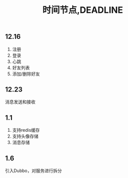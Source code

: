 #+title: 时间节点,DEADLINE

** 12.16
   1. 注册
   2. 登录
   3. 心跳
   4. 好友列表
   5. 添加/删除好友
** 12.23
   消息发送和接收
** 1.1
   1. 支持redis缓存
   2. 支持头像存储
   3. 消息存储
** 1.6
   引入Dubbo，对服务进行拆分
